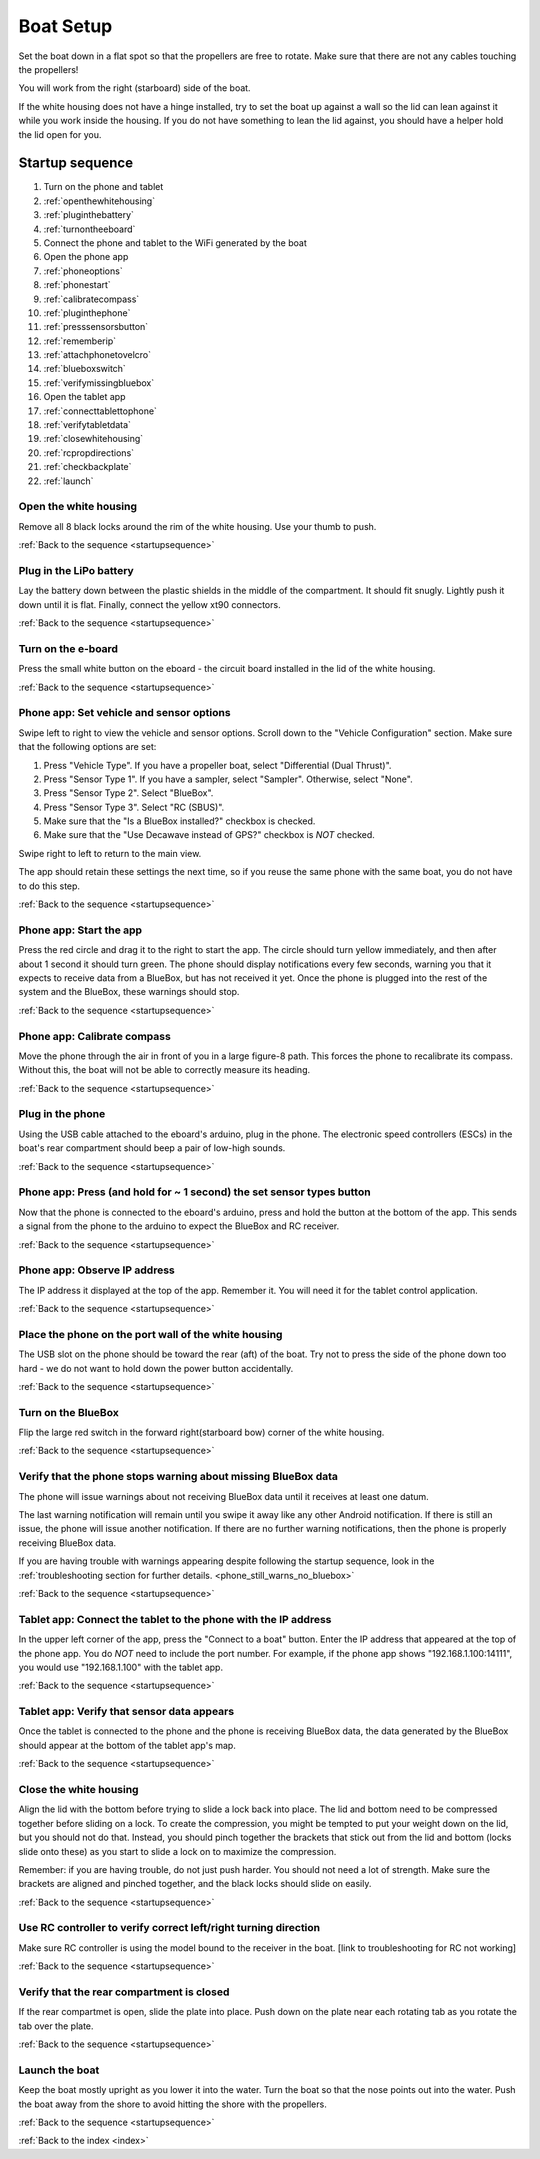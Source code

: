 .. _boatsetup:

Boat Setup
==========

Set the boat down in a flat spot so that the propellers are free to rotate.
Make sure that there are not any cables touching the propellers!

You will work from the right (starboard) side of the boat.

If the white housing does not have a hinge installed, try to set the boat up against a wall so the lid can lean against it while you work inside the housing.
If you do not have something to lean the lid against, you should have a helper hold the lid open for you.

.. _startupsequence:

Startup sequence
----------------

#. Turn on the phone and tablet
#. :ref:`openthewhitehousing`
#. :ref:`pluginthebattery`
#. :ref:`turnontheeboard`
#. Connect the phone and tablet to the WiFi generated by the boat
#. Open the phone app
#. :ref:`phoneoptions`
#. :ref:`phonestart`
#. :ref:`calibratecompass`
#. :ref:`pluginthephone`
#. :ref:`presssensorsbutton`
#. :ref:`rememberip`
#. :ref:`attachphonetovelcro`
#. :ref:`blueboxswitch`
#. :ref:`verifymissingbluebox`
#. Open the tablet app
#. :ref:`connecttablettophone`
#. :ref:`verifytabletdata`
#. :ref:`closewhitehousing`
#. :ref:`rcpropdirections`
#. :ref:`checkbackplate`
#. :ref:`launch`

.. _openthewhitehousing:

Open the white housing 
^^^^^^^^^^^^^^^^^^^^^^

Remove all 8 black locks around the rim of the white housing.
Use your thumb to push.

.. raw:: html

	<video width="640" height="480" controls muted> 
		<source src="_static/videos/sliding_lock_remove.mp4" type="video/mp4"/>
		Your browser does not support the video tag.
	</video>

:ref:`Back to the sequence <startupsequence>`

.. _pluginthebattery:

Plug in the LiPo battery
^^^^^^^^^^^^^^^^^^^^^^^^

Lay the battery down between the plastic shields in the middle of the compartment.
It should fit snugly. Lightly push it down until it is flat.
Finally, connect the yellow xt90 connectors.

.. raw:: html

	<video width="640" height="480" controls muted> 
		<source src="_static/videos/insert_battery.mp4" type="video/mp4"/>
		Your browser does not support the video tag.
	</video>

:ref:`Back to the sequence <startupsequence>`

.. _turnontheeboard:

Turn on the e-board
^^^^^^^^^^^^^^^^^^^

Press the small white button on the eboard - the circuit board installed in the lid of the white housing.

.. raw:: html

   <video width="640" height="480" controls muted> 
     <source src="_static/videos/eboard_button_closeup.mp4" type="video/mp4"/>
     Your browser does not support the video tag.
   </video>

:ref:`Back to the sequence <startupsequence>`

.. _phoneoptions:

Phone app: Set vehicle and sensor options
^^^^^^^^^^^^^^^^^^^^^^^^^^^^^^^^^^^^^^^^^

Swipe left to right to view the vehicle and sensor options.
Scroll down to the "Vehicle Configuration" section. 
Make sure that the following options are set:

#. Press "Vehicle Type". If you have a propeller boat, select "Differential (Dual Thrust)".
#. Press "Sensor Type 1". If you have a sampler, select "Sampler". Otherwise, select "None".
#. Press "Sensor Type 2". Select "BlueBox".
#. Press "Sensor Type 3". Select "RC (SBUS)".
#. Make sure that the "Is a BlueBox installed?" checkbox is checked.
#. Make sure that the "Use Decawave instead of GPS?" checkbox is *NOT* checked.

Swipe right to left to return to the main view.

The app should retain these settings the next time, so if you reuse the same phone with the same boat, you do not have to do this step.

.. ## TODO: need to make a video of sensor options!

:ref:`Back to the sequence <startupsequence>`

.. _phonestart:

Phone app: Start the app
^^^^^^^^^^^^^^^^^^^^^^^^

Press the red circle and drag it to the right to start the app.
The circle should turn yellow immediately, and then after about 1 second it should turn green.
The phone should display notifications every few seconds, warning you that it expects to receive data from a BlueBox, but has not received it yet.
Once the phone is plugged into the rest of the system and the BlueBox, these warnings should stop.

.. raw:: html

   <video width="640" height="480" controls muted> 
     <source src="_static/videos/phone_app_start.mp4" type="video/mp4"/>
     Your browser does not support the video tag.
   </video>

:ref:`Back to the sequence <startupsequence>`

.. _calibratecompass:

Phone app: Calibrate compass
^^^^^^^^^^^^^^^^^^^^^^^^^^^^

Move the phone through the air in front of you in a large figure-8 path.
This forces the phone to recalibrate its compass.
Without this, the boat will not be able to correctly measure its heading.

.. raw:: html

   <video width="640" height="480" controls muted> 
     <source src="_static/videos/compass_calibrate.mp4" type="video/mp4"/>
     Your browser does not support the video tag.
   </video>

:ref:`Back to the sequence <startupsequence>`

.. _pluginthephone:

Plug in the phone
^^^^^^^^^^^^^^^^^

Using the USB cable attached to the eboard's arduino, plug in the phone.
The electronic speed controllers (ESCs) in the boat's rear compartment should beep a pair of low-high sounds.

.. raw:: html

   <video width="640" height="480" controls muted> 
     <source src="_static/videos/plug_in_phone.mp4" type="video/mp4"/>
     Your browser does not support the video tag.
   </video>

:ref:`Back to the sequence <startupsequence>`

.. _presssensorsbutton:

Phone app: Press (and hold for ~ 1 second) the set sensor types button
^^^^^^^^^^^^^^^^^^^^^^^^^^^^^^^^^^^^^^^^^^^^^^^^^^^^^^^^^^^^^^^^^^^^^^

Now that the phone is connected to the eboard's arduino, press and hold the button at the bottom of the app.
This sends a signal from the phone to the arduino to expect the BlueBox and RC receiver.

.. raw:: html

   <video width="640" height="480" controls muted> 
     <source src="_static/videos/phone_app_sensor_type_button.mp4" type="video/mp4"/>
     Your browser does not support the video tag.
   </video>

:ref:`Back to the sequence <startupsequence>`

.. _rememberip:

Phone app: Observe IP address
^^^^^^^^^^^^^^^^^^^^^^^^^^^^^

The IP address it displayed at the top of the app. Remember it. You will need it for the tablet control application.

:ref:`Back to the sequence <startupsequence>`

.. _attachphonetovelcro:

Place the phone on the port wall of the white housing
^^^^^^^^^^^^^^^^^^^^^^^^^^^^^^^^^^^^^^^^^^^^^^^^^^^^^

The USB slot on the phone should be toward the rear (aft) of the boat.
Try not to press the side of the phone down too hard - we do not want to hold down the power button accidentally.

.. raw:: html

   <video width="640" height="480" controls muted> 
     <source src="_static/videos/mount_phone.mp4" type="video/mp4"/>
     Your browser does not support the video tag.
   </video>

:ref:`Back to the sequence <startupsequence>`

.. _blueboxswitch:

Turn on the BlueBox
^^^^^^^^^^^^^^^^^^^

Flip the large red switch in the forward right(starboard bow) corner of the white housing.

.. raw:: html

   <video width="640" height="480" controls muted> 
     <source src="_static/videos/bb_switch_on.mp4" type="video/mp4"/>
     Your browser does not support the video tag.
   </video>

:ref:`Back to the sequence <startupsequence>`

.. _verifymissingbluebox:

Verify that the phone stops warning about missing BlueBox data
^^^^^^^^^^^^^^^^^^^^^^^^^^^^^^^^^^^^^^^^^^^^^^^^^^^^^^^^^^^^^^

The phone will issue warnings about not receiving BlueBox data until it receives at least one datum.

The last warning notification will remain until you swipe it away like any other Android notification.
If there is still an issue, the phone will issue another notification.
If there are no further warning notifications, then the phone is properly receiving BlueBox data.

If you are having trouble with warnings appearing despite following the startup sequence,
look in the :ref:`troubleshooting section for further details. <phone_still_warns_no_bluebox>`

:ref:`Back to the sequence <startupsequence>`

.. _connecttablettophone:

Tablet app: Connect the tablet to the phone with the IP address
^^^^^^^^^^^^^^^^^^^^^^^^^^^^^^^^^^^^^^^^^^^^^^^^^^^^^^^^^^^^^^^

In the upper left corner of the app, press the "Connect to a boat" button.
Enter the IP address that appeared at the top of the phone app. 
You do *NOT* need to include the port number.
For example, if the phone app shows "192.168.1.100:14111", you would use "192.168.1.100" with the tablet app.

:ref:`Back to the sequence <startupsequence>`

.. _verifytabletdata:

Tablet app: Verify that sensor data appears
^^^^^^^^^^^^^^^^^^^^^^^^^^^^^^^^^^^^^^^^^^^

Once the tablet is connected to the phone and the phone is receiving BlueBox data,
the data generated by the BlueBox should appear at the bottom of the tablet app's map.


:ref:`Back to the sequence <startupsequence>`

.. _closewhitehousing:

Close the white housing
^^^^^^^^^^^^^^^^^^^^^^^

Align the lid with the bottom before trying to slide a lock back into place.
The lid and bottom need to be compressed together before sliding on a lock.
To create the compression, you might be tempted to put your weight down on the lid, but you should not do that.
Instead, you should pinch together the brackets that stick out from the lid and bottom (locks slide onto these) as you start to slide a lock on to maximize the compression.

Remember: if you are having trouble, do not just push harder.
You should not need a lot of strength. 
Make sure the brackets are aligned and pinched together, and the black locks should slide on easily.

.. raw:: html

   <video width="640" height="480" controls muted> 
     <source src="_static/videos/sliding_lock_attach.mp4" type="video/mp4"/>
     Your browser does not support the video tag.
   </video>


:ref:`Back to the sequence <startupsequence>`

.. _rcpropdirections:

Use RC controller to verify correct left/right turning direction
^^^^^^^^^^^^^^^^^^^^^^^^^^^^^^^^^^^^^^^^^^^^^^^^^^^^^^^^^^^^^^^^

Make sure RC controller is using the model bound to the receiver in the boat.
[link to troubleshooting for RC not working]

:ref:`Back to the sequence <startupsequence>`

.. _checkbackplate:

Verify that the rear compartment is closed
^^^^^^^^^^^^^^^^^^^^^^^^^^^^^^^^^^^^^^^^^^

If the rear compartmet is open, slide the plate into place.
Push down on the plate near each rotating tab as you rotate the tab over the plate.

:ref:`Back to the sequence <startupsequence>`

.. _launch:

Launch the boat
^^^^^^^^^^^^^^^

Keep the boat mostly upright as you lower it into the water.
Turn the boat so that the nose points out into the water.
Push the boat away from the shore to avoid hitting the shore with the propellers.

:ref:`Back to the sequence <startupsequence>`

:ref:`Back to the index <index>`